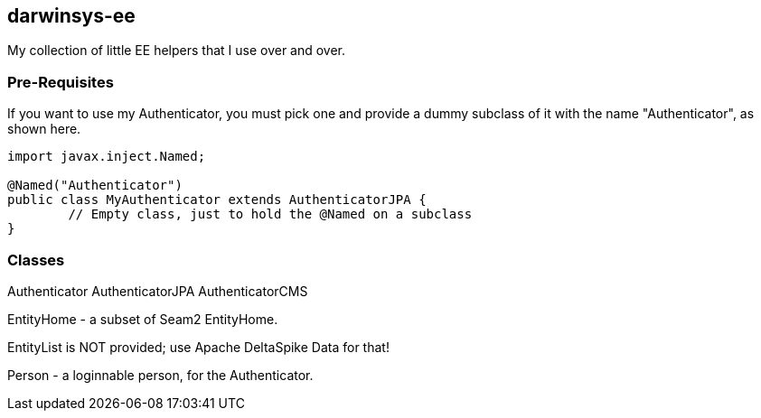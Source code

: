 == darwinsys-ee

My collection of little EE helpers that I use over and over.

=== Pre-Requisites

If you want to use my Authenticator, you must pick one and provide a dummy subclass
of it with the name "Authenticator", as shown here.

[source,"java"]
----
import javax.inject.Named;

@Named("Authenticator")
public class MyAuthenticator extends AuthenticatorJPA {
	// Empty class, just to hold the @Named on a subclass
}
----

=== Classes

Authenticator
AuthenticatorJPA
AuthenticatorCMS

EntityHome - a subset of Seam2 EntityHome.

EntityList is NOT provided; use Apache DeltaSpike Data for that!

Person - a loginnable person, for the Authenticator.

